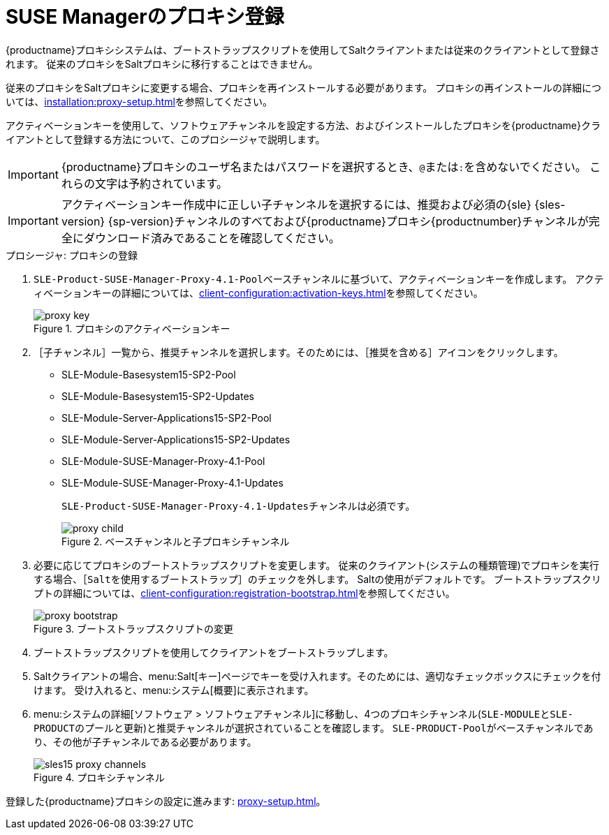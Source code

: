 [[proxy-register]]
= SUSE Managerのプロキシ登録

{productname}プロキシシステムは、ブートストラップスクリプトを使用してSaltクライアントまたは従来のクライアントとして登録されます。 従来のプロキシをSaltプロキシに移行することはできません。

従来のプロキシをSaltプロキシに変更する場合、プロキシを再インストールする必要があります。 プロキシの再インストールの詳細については、xref:installation:proxy-setup.adoc#replace-susemgrproxy[]を参照してください。


アクティベーションキーを使用して、ソフトウェアチャンネルを設定する方法、およびインストールしたプロキシを{productname}クライアントとして登録する方法について、このプロシージャで説明します。

[IMPORTANT]
====
{productname}プロキシのユーザ名またはパスワードを選択するとき、``@``または``:``を含めないでください。 これらの文字は予約されています。
====


[IMPORTANT]
====
アクティベーションキー作成中に正しい子チャンネルを選択するには、推奨および必須の{sle} {sles-version} {sp-version}チャンネルのすべておよび{productname}プロキシ{productnumber}チャンネルが完全にダウンロード済みであることを確認してください。
====

[[proxy-register-procedure]]
.プロシージャ: プロキシの登録
. [systemitem]``SLE-Product-SUSE-Manager-Proxy-4.1-Pool``ベースチャンネルに基づいて、アクティベーションキーを作成します。
    アクティベーションキーの詳細については、xref:client-configuration:activation-keys.adoc[]を参照してください。
+

.プロキシのアクティベーションキー
image::proxy-key.png[]

. ［[guimenu]``子チャンネル``］一覧から、推奨チャンネルを選択します。そのためには、［``推奨を含める``］アイコンをクリックします。
+
* SLE-Module-Basesystem15-SP2-Pool
* SLE-Module-Basesystem15-SP2-Updates
* SLE-Module-Server-Applications15-SP2-Pool
* SLE-Module-Server-Applications15-SP2-Updates
* SLE-Module-SUSE-Manager-Proxy-4.1-Pool
* SLE-Module-SUSE-Manager-Proxy-4.1-Updates
+
[systemitem]``SLE-Product-SUSE-Manager-Proxy-4.1-Updates``チャンネルは必須です。
+

.ベースチャンネルと子プロキシチャンネル
image::proxy-child.png[]
+
. 必要に応じてプロキシのブートストラップスクリプトを変更します。
    従来のクライアント(システムの種類``管理``)でプロキシを実行する場合、［[guimenu]``Saltを使用するブートストラップ``］のチェックを外します。 Saltの使用がデフォルトです。 ブートストラップスクリプトの詳細については、xref:client-configuration:registration-bootstrap.adoc[]を参照してください。
+

.ブートストラップスクリプトの変更
image::proxy-bootstrap.png[]

. ブートストラップスクリプトを使用してクライアントをブートストラップします。
. Saltクライアントの場合、menu:Salt[キー]ページでキーを受け入れます。そのためには、適切なチェックボックスにチェックを付けます。
    受け入れると、menu:システム[概要]に表示されます。
. menu:システムの詳細[ソフトウェア > ソフトウェアチャンネル]に移動し、4つのプロキシチャンネル([systemitem]``SLE-MODULE``と[systemitem]``SLE-PRODUCT``の[systemitem]``プール``と[systemitem]``更新``)と推奨チャンネルが選択されていることを確認します。
    [systemitem]``SLE-PRODUCT-Pool``がベースチャンネルであり、その他が子チャンネルである必要があります。
+

.プロキシチャンネル
image::sles15-proxy-channels.png[]

登録した{productname}プロキシの設定に進みます: xref:proxy-setup.adoc[]。
